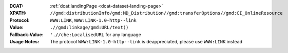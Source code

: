 :DCAT: :ref:`dcat:landingPage <dcat-dataset-landing-page>`
:XPATH: ``//gmd:distributionInfo/gmd:MD_Distribution//gmd:transferOptions//gmd:CI_OnlineResource``
:Protocol: ``WWW:LINK``, ``WWW:LINK-1.0-http--link``
:Value: ``.//gmd:linkage/gmd:URL/text()``
:Fallback-Value: ``'.//che:LocalisedURL`` for any language
:Usage Notes: The protocol ``WWW:LINK-1.0-http--link`` is deappreciated, please use ``WWW:LINK`` instead

.. code-block:: xml
    :caption: ISO-19139_che XPath for geocat distribution`

    //gmd:distributionInfo/gmd:MD_Distribution//gmd:transferOptions//gmd:CI_OnlineResource

.. code-block:: xml
    :caption: ISO-19139_che XPath for distribution protocol

    //gmd:distributionInfo/gmd:MD_Distribution//gmd:transferOptions//gmd:CI_OnlineResource//gmd:protocol
